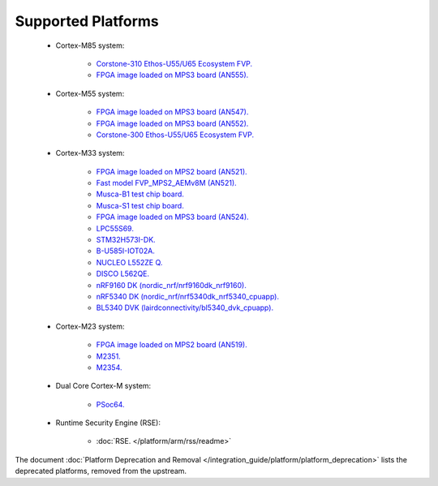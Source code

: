 ###################
Supported Platforms
###################

    - Cortex-M85 system:

        - `Corstone-310 Ethos-U55/U65 Ecosystem FVP.
          <https://developer.arm.com/tools-and-software/open-source-software/arm-platforms-software/arm-ecosystem-fvps>`_
        - `FPGA image loaded on MPS3 board (AN555).
          <https://developer.arm.com/tools-and-software/development-boards/fpga-prototyping-boards/download-fpga-images>`_

    - Cortex-M55 system:

        - `FPGA image loaded on MPS3 board (AN547).
          <https://developer.arm.com/tools-and-software/development-boards/fpga-prototyping-boards/download-fpga-images>`_
        - `FPGA image loaded on MPS3 board (AN552).
          <https://developer.arm.com/tools-and-software/development-boards/fpga-prototyping-boards/download-fpga-images>`_
        - `Corstone-300 Ethos-U55/U65 Ecosystem FVP.
          <https://developer.arm.com/tools-and-software/open-source-software/arm-platforms-software/arm-ecosystem-fvps>`_


    - Cortex-M33 system:

        - `FPGA image loaded on MPS2 board (AN521).
          <https://developer.arm.com/products/system-design/development-boards/cortex-m-prototyping-systems/mps2>`_
        - `Fast model FVP_MPS2_AEMv8M (AN521).
          <https://developer.arm.com/products/system-design/fixed-virtual-platforms>`_
        - `Musca-B1 test chip board.
          <https://developer.arm.com/Tools%20and%20Software/Musca-B1%20Test%20Chip%20Board>`_
        - `Musca-S1 test chip board.
          <https://developer.arm.com/Tools%20and%20Software/Musca-S1%20Test%20Chip%20Board>`_
        - `FPGA image loaded on MPS3 board (AN524).
          <https://developer.arm.com/tools-and-software/development-boards/fpga-prototyping-boards/mps3>`_
        - `LPC55S69.
          <https://www.nxp.com/products/processors-and-microcontrollers/arm-microcontrollers/general-purpose-mcus/lpc5500-cortex-m33/lpcxpresso55s69-development-board:LPC55S69-EVK>`_
        - `STM32H573I-DK.
          <https://www.st.com/en/evaluation-tools/stm32h573i-dk.html>`_
        - `B-U585I-IOT02A.
          <https://www.st.com/en/evaluation-tools/B-U585I-IOT02A.html>`_
        - `NUCLEO L552ZE Q.
          <https://www.st.com/content/st_com/en/products/evaluation-tools/product-evaluation-tools/mcu-mpu-eval-tools/stm32-mcu-mpu-eval-tools/stm32-nucleo-boards/nucleo-l552ze-q.html>`_
        - `DISCO L562QE.
          <https://www.st.com/content/st_com/en/products/evaluation-tools/product-evaluation-tools/mcu-mpu-eval-tools/stm32-mcu-mpu-eval-tools/stm32-discovery-kits/stm32l562e-dk.html>`_
        - `nRF9160 DK (nordic_nrf/nrf9160dk_nrf9160).
          <https://www.nordicsemi.com/Software-and-tools/Development-Kits/nRF9160-DK>`_
        - `nRF5340 DK (nordic_nrf/nrf5340dk_nrf5340_cpuapp).
          <https://www.nordicsemi.com/Software-and-tools/Development-Kits/nRF5340-DK>`_
        - `BL5340 DVK (lairdconnectivity/bl5340_dvk_cpuapp).
          <https://www.lairdconnect.com/wireless-modules/bluetooth-modules/bluetooth-5-modules/bl5340-series-multi-core-bluetooth-52-802154-nfc-modules>`_

    - Cortex-M23 system:

        - `FPGA image loaded on MPS2 board (AN519).
          <https://developer.arm.com/products/system-design/development-boards/cortex-m-prototyping-systems/mps2>`_
        - `M2351.
          <https://www.nuvoton.com/products/iot-solution/iot-platform/numaker-pfm-m2351/>`_
        - `M2354.
          <https://www.nuvoton.com/board/numaker-m2354/>`_

    - Dual Core Cortex-M system:

        - `PSoc64.
          <https://www.cypress.com/documentation/product-brochures/cypress-psoc-64-secure-microcontrollers>`_

    - Runtime Security Engine (RSE):

        - :doc:`RSE. </platform/arm/rss/readme>`

The document :doc:`Platform Deprecation and Removal </integration_guide/platform/platform_deprecation>`
lists the deprecated platforms, removed from the upstream.
